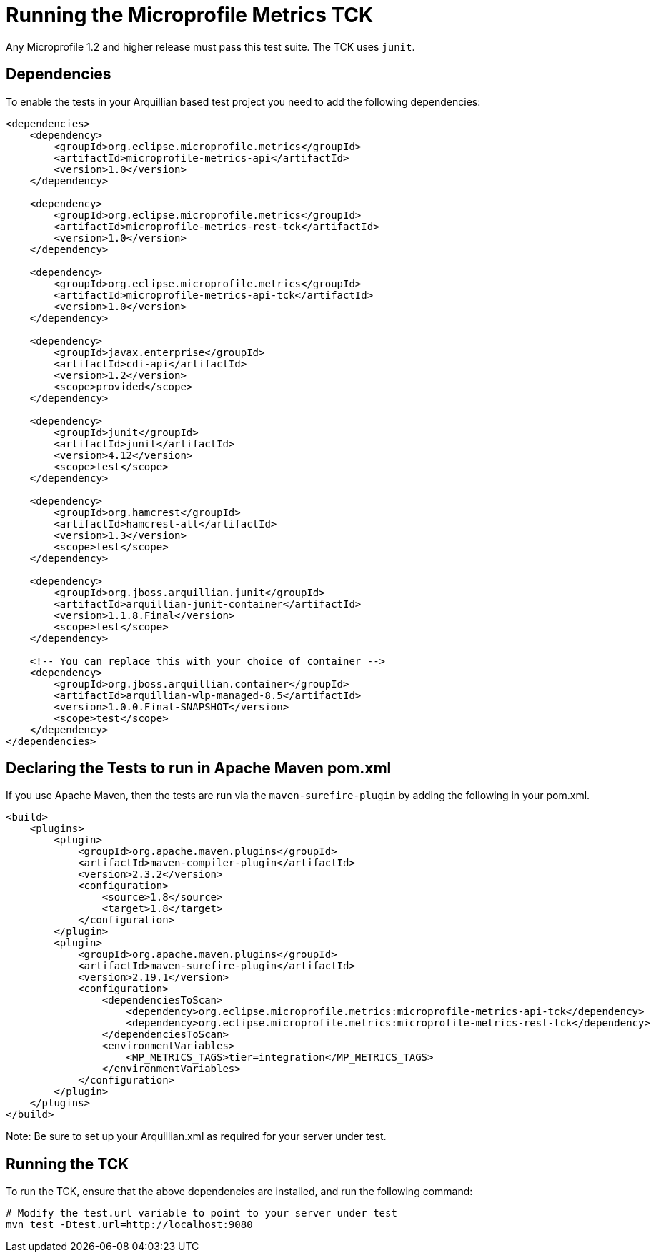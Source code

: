 //
// Copyright (c) 2016-2017 Contributors to the Eclipse Foundation
//
// Licensed under the Apache License, Version 2.0 (the "License");
// you may not use this file except in compliance with the License.
// You may obtain a copy of the License at
//
//     http://www.apache.org/licenses/LICENSE-2.0
//
// Unless required by applicable law or agreed to in writing, software
// distributed under the License is distributed on an "AS IS" BASIS,
// WITHOUT WARRANTIES OR CONDITIONS OF ANY KIND, either express or implied.
// See the License for the specific language governing permissions and
// limitations under the License.
//

= Running the Microprofile Metrics TCK

Any Microprofile 1.2 and higher release must pass this test suite.
The TCK uses `junit`.

== Dependencies

To enable the tests in your Arquillian based test project you need to add the following dependencies:

[source, xml]
----
<dependencies>
    <dependency>
        <groupId>org.eclipse.microprofile.metrics</groupId>
        <artifactId>microprofile-metrics-api</artifactId>
        <version>1.0</version>
    </dependency>

    <dependency>
        <groupId>org.eclipse.microprofile.metrics</groupId>
        <artifactId>microprofile-metrics-rest-tck</artifactId>
        <version>1.0</version>
    </dependency>

    <dependency>
        <groupId>org.eclipse.microprofile.metrics</groupId>
        <artifactId>microprofile-metrics-api-tck</artifactId>
        <version>1.0</version>
    </dependency>

    <dependency>
        <groupId>javax.enterprise</groupId>
        <artifactId>cdi-api</artifactId>
        <version>1.2</version>
        <scope>provided</scope>
    </dependency>

    <dependency>
        <groupId>junit</groupId>
        <artifactId>junit</artifactId>
        <version>4.12</version>
        <scope>test</scope>
    </dependency>

    <dependency>
        <groupId>org.hamcrest</groupId>
        <artifactId>hamcrest-all</artifactId>
        <version>1.3</version>
        <scope>test</scope>
    </dependency>

    <dependency>
        <groupId>org.jboss.arquillian.junit</groupId>
        <artifactId>arquillian-junit-container</artifactId>
        <version>1.1.8.Final</version>
        <scope>test</scope>
    </dependency>

    <!-- You can replace this with your choice of container -->
    <dependency>
        <groupId>org.jboss.arquillian.container</groupId>
        <artifactId>arquillian-wlp-managed-8.5</artifactId>
        <version>1.0.0.Final-SNAPSHOT</version>
        <scope>test</scope>
    </dependency>
</dependencies>

----

== Declaring the Tests to run in Apache Maven pom.xml

If you use Apache Maven, then the tests are run via the `maven-surefire-plugin` by adding the following in your pom.xml.
[source, xml]
----
<build>
    <plugins>
        <plugin>
            <groupId>org.apache.maven.plugins</groupId>
            <artifactId>maven-compiler-plugin</artifactId>
            <version>2.3.2</version>
            <configuration>
                <source>1.8</source>
                <target>1.8</target>
            </configuration>
        </plugin>
        <plugin>
            <groupId>org.apache.maven.plugins</groupId>
            <artifactId>maven-surefire-plugin</artifactId>
            <version>2.19.1</version>
            <configuration>
                <dependenciesToScan>
                    <dependency>org.eclipse.microprofile.metrics:microprofile-metrics-api-tck</dependency>
                    <dependency>org.eclipse.microprofile.metrics:microprofile-metrics-rest-tck</dependency>
                </dependenciesToScan>
                <environmentVariables>
                    <MP_METRICS_TAGS>tier=integration</MP_METRICS_TAGS>
                </environmentVariables>
            </configuration>
        </plugin>
    </plugins>
</build>
----
Note: Be sure to set up your Arquillian.xml as required for your server under test.

== Running the TCK

To run the TCK, ensure that the above dependencies are installed, and run the following command:
----
# Modify the test.url variable to point to your server under test
mvn test -Dtest.url=http://localhost:9080
----
